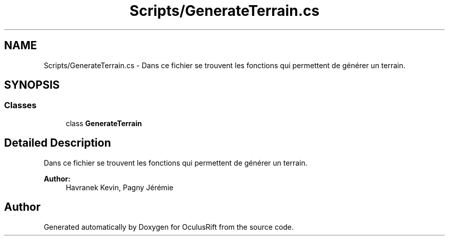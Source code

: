 .TH "Scripts/GenerateTerrain.cs" 3 "Thu Jan 7 2016" "Version 2.0" "OculusRift" \" -*- nroff -*-
.ad l
.nh
.SH NAME
Scripts/GenerateTerrain.cs \- Dans ce fichier se trouvent les fonctions qui permettent de générer un terrain\&.  

.SH SYNOPSIS
.br
.PP
.SS "Classes"

.in +1c
.ti -1c
.RI "class \fBGenerateTerrain\fP"
.br
.in -1c
.SH "Detailed Description"
.PP 
Dans ce fichier se trouvent les fonctions qui permettent de générer un terrain\&. 


.PP
\fBAuthor:\fP
.RS 4
Havranek Kevin, Pagny Jérémie 
.RE
.PP

.SH "Author"
.PP 
Generated automatically by Doxygen for OculusRift from the source code\&.
